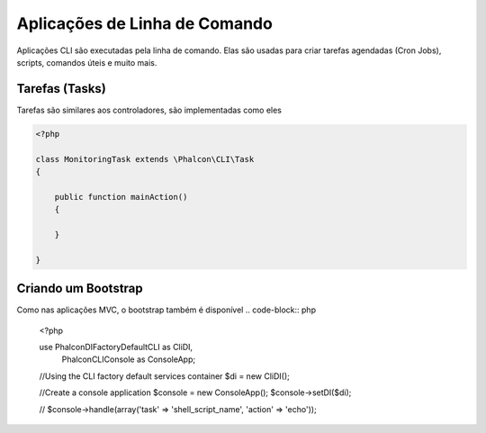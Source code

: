 Aplicações de Linha de Comando
=========================
Aplicações CLI são executadas pela linha de comando. Elas são usadas para criar tarefas agendadas (Cron Jobs), scripts, comandos úteis e muito mais.

Tarefas (Tasks)
-----
Tarefas são similares aos controladores, são implementadas como eles

.. code-block:: php

    <?php

    class MonitoringTask extends \Phalcon\CLI\Task
    {

        public function mainAction()
        {

        }

    }

Criando um Bootstrap
--------------------
Como nas aplicações MVC, o bootstrap também é disponível
.. code-block:: php

    <?php

    use Phalcon\DI\FactoryDefault\CLI as CliDI,
        Phalcon\CLI\Console as ConsoleApp;

    //Using the CLI factory default services container
    $di = new CliDI();

    //Create a console application
    $console = new ConsoleApp();
    $console->setDI($di);

    //
    $console->handle(array('task' => 'shell_script_name', 'action' => 'echo'));

